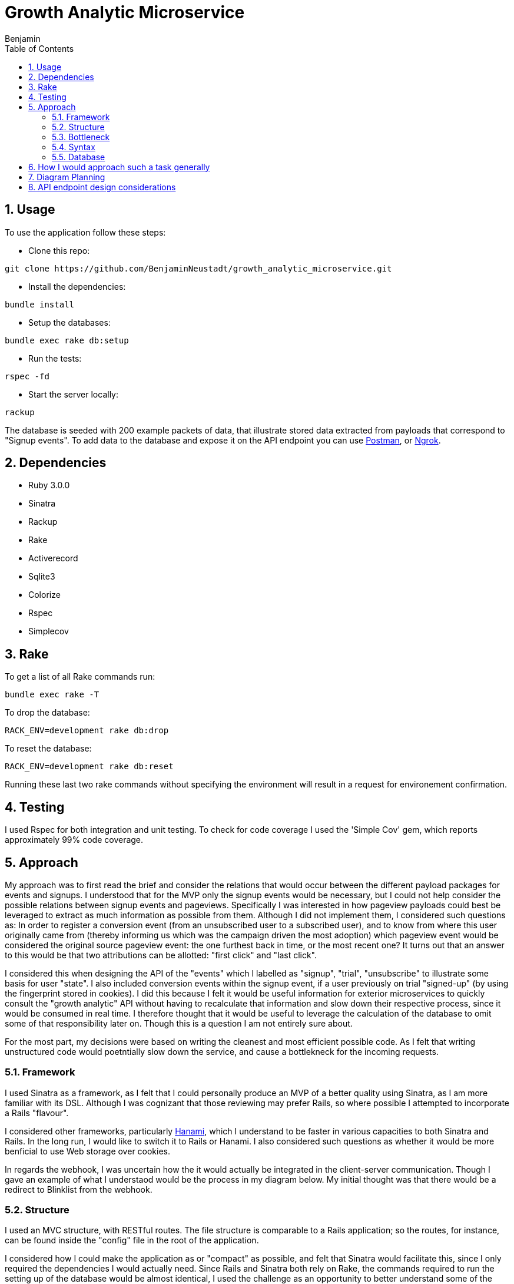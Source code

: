 = Growth Analytic Microservice
Benjamin b.james.neustadt@gmail.com
:author: Benjamin
:copyright: (C) 2022 {author}
:doctype: book
:experimental:
:header_footer: true
:icons: font
:sectnums:
:sourcedir: assets
:toc: left
:source-highlighter: highlight.js
:highlightjsdir: ./highlight
//URLs
:url-postman: https://www.postman.com/
:url-ngrok: https://ngrok.com/
:url-hanami: https://hanamirb.org/blog/2020/02/26/introducing-hanami-api/#memory

== Usage

To use the application follow these steps:

- Clone this repo:

[source, sh]
----
git clone https://github.com/BenjaminNeustadt/growth_analytic_microservice.git
----

- Install the dependencies:

[source, sh]
----
bundle install
----

- Setup the databases:

[source, sh]
----
bundle exec rake db:setup
----

- Run the tests:

[source, sh]
----
rspec -fd
----

- Start the server locally:

[source, sh]
----
rackup
----

The database is seeded with 200 example packets of data, that illustrate stored data extracted from payloads that correspond to "Signup events".
To add data to the database and expose it on the API endpoint you can use {url-postman}[Postman], or {url-ngrok}[Ngrok].

== Dependencies

- Ruby 3.0.0

- Sinatra

- Rackup

- Rake

- Activerecord

- Sqlite3

- Colorize

- Rspec

- Simplecov

== Rake

To get a list of all Rake commands run:

[source, sh]
----
bundle exec rake -T
----

To drop the database: 

[source, sh]
----
RACK_ENV=development rake db:drop
----

To reset the database:

[source, sh]
----
RACK_ENV=development rake db:reset
----

Running these last two rake commands without specifying the environment will result in a request for environement confirmation.

== Testing

I used Rspec for both integration and unit testing.
To check for code coverage I used the 'Simple Cov' gem, which reports approximately 99% code coverage.

== Approach

My approach was to first read the brief and consider the relations that would occur between the different payload packages for events and signups.
I understood that for the MVP only the signup events would be necessary, but I could not help consider the possible relations between signup events and pageviews.
Specifically I was interested in how pageview payloads could best be leveraged to extract as much information as possible from them.
Although I did not implement them, I considered such questions as:
In order to register a conversion event (from an unsubscribed user to a subscribed user),
and to know from where this user originally came from (thereby informing us which was the campaign driven the most adoption) which pageview event would be considered the original source pageview event: the one furthest back in time, or the most recent one?
It turns out that an answer to this would be that two attributions can be allotted: "first click" and "last click".

I considered this when designing the API of the "events" which I labelled as "signup", "trial", "unsubscribe" to illustrate some basis for user "state".
I also included conversion events within the signup event, if a user previously on trial "signed-up" (by using the fingerprint stored in cookies).
I did this because I felt it would be useful information for exterior microservices to quickly consult the "growth analytic" API without having to recalculate that information and slow down their respective process, since it would be consumed in real time.
I therefore thought that it would be useful to leverage the calculation of the database to omit some of that responsibility later on.
Though this is a question I am not entirely sure about.

For the most part, my decisions were based on writing the cleanest and most efficient possible code. As I felt that writing unstructured code would poetntially slow down the service,
and cause a bottlekneck for the incoming requests.

=== Framework

I used Sinatra as a framework, as I felt that I could personally produce an MVP of a better quality using Sinatra, as I am more familiar with its DSL.
Although I was cognizant that those reviewing may prefer Rails, so where possible I attempted to incorporate a Rails "flavour".

I considered other frameworks, particularly {url-hanami}[Hanami], which I understand to be faster in various capacities to both Sinatra and Rails.
In the long run, I would like to switch it to Rails or Hanami.
I also considered such questions as whether it would be more benficial to use Web storage over cookies.

In regards the webhook, I was uncertain how the it would actually be integrated in the client-server communication.
Though I gave an example of what I understaod would be the process in my diagram below.
My initial thought was that there would be a redirect to Blinklist from the webhook.

=== Structure

I used an MVC structure, with RESTful routes.
The file structure is comparable to a Rails application; so the routes, for instance, can be found inside the "config" file in the root of the application.

I considered how I could make the application as or "compact" as possible, and felt that Sinatra would facilitate this, since I only required the dependencies I would actually need.
Since Rails and Sinatra both rely on Rake, the commands required to run the setting up of the database would be almost identical,
I used the challenge as an opportunity to better understand some of the ideas behind Rails, but was cognizant to keep the code as DRY as possible.
In some places however I was unsure if certain refactoring would cause a problem for speed.
For example, both POST routes of "signup events" and "pageviews" currently use `process_webhook_payload` in "app/controllers/'endpoints.rb".

=== Bottleneck

Some things that I considered to safeguard against potential request congestion, or overloading the server were:

- Load balancing, by distributing the traffic of requests across multiple servers we can improve the latency of the system.
- Using caching at the necessary application layers to boost the response time. 


Overall, the downside of using Sinatra was the longer build time, though untimately it was beneficial to me,
and in the long run these are some benefits that I considered:

1. Having built every aspect from the ground up I feel that I could personally more easily integrate new features or extensions.
2. I would eliminate some of the Rails magic by staying closer to Ruby language.
3. It would be easier for me to maintain.


=== Syntax

Regarding some aspects of the code syntax where I was inspired by "Rails flavour",
besides the file structure, here is an example in syntax:

[source, rb]
----
# Rails routes

Rails.application.routes.draw do
  root "articles#index"

  get "/articles", to: "articles#index"
end
----

[source, rb]
----
# Growth Analytic routes

module Routes

  def self.registered app
    app.post('/event') { process_webhook_payload }

    app.get('/') { event_endpoint }
  end

end
----


=== Database

For the purposes of the MVP I used SQLite3, and the ActiveRecord ORM. Another database could easily be switched out for this one,
I feel the database choice for this service would be important, and I feel a relatinoal database would be optimal, as we would be prioritizing for the strong consistency requirement.

== How I would approach such a task generally

1. Notes, initial thoughts, research!
2. Diagramming (see below)
4. Test
5. Build routes
6. Test
7. Build things inside one file and gradually extract/refactor outwards
8. Setup an ORM and a storage file
9. Create seed data and use a service to post mock data

I would normally write tests first, and follow a test driven development process.
This instance was something of an anomaly as I played around with inserting mock data through the webhooks, and then found that I had not written tests.
So I then did regression testing. Having done so I felt more confident in refactoring.
I then fell back on test driven development when adding other routes and logic, specifically for the 'PageView' class that had not yet been written.
My main concern was really the attributions, so I spent a good deal of time considering those, I have left my initial notes on the API design at the end of this README.


== Diagram Planning


                              |-------------------------------+                            +-----------------------+
                              |                               |                            |                       |
                              |        CLIENT                 |                   🔎       |   _FACEBOOK AD_       |          POST                     +----------------------+
                              |                               | -------------------------> |                       | ----------------------------->    |      🕸️ 🕸️ 🕸️        |
                              |            💻                 |                            |                       |                                   |                      | -------------------------------->     CALLS THE EVENT AND DROPS OFF THE PAYLOAD
                              |                               |                            |                       |                                   |    **WEBHOOK**       |                       ++-----------------------------------------------------------++
                              |-------------------------------+ ---------------+           |                       |                                   |                      |                       || PAYLOAD =                                                 ||
                                                                               |           +-----------------------+                                   |    2 entry points    |                       || {                                                         ||
                                          |                                    |           +-----------------------+                                   |                      |                       ||    fingerprint: "b998efcb-1af3-4149-9b56-34c4482f6606",   ||
                                          |                                    |           |                       |                                   |    1 endpoint        |                       ||    user_id: null,                                         ||
                                          |  If user clicks directly           |    🔎     |    _GOOGLE AD_        |------------------------------>    |    exposing data     |                       ||    url: "https://www.blinkist.com/en",                    ||
                                          |  It first reroutes to webhook      +-------->  |                       |                                   |    to be consumed    |                       ||    referrer_url: null,                                    ||
                                          |  to give the data                              |                       |                                   |    by other micro-   |                       ||    created_at: "2023-01-20 13:59:56.437947 UTC"           ||
                                          ▽                                                |                       |                                   |    service           |                       ||  }                                                        ||
                              +-------------------------------|                            +-----------------------+                                   |        =             |                       ||                                                           ||
                              |                               |                            On some websites you can attach a webhook                   |       API            |                       ||                                                           ||
                              |        BLINKIST               |                            to an ad, which helps you tally views                       |                      |                       ||  The data is passed somewhere (i.e. a database)           ||
                              |                               |                     🔎                                                                 |    (REDIRECT/POST)   |                       ||  in our case using an ORM, some operations can be performed|
                              |        📖                     | ------------------------------------------------------------------------------------>  |                      |                       ||  immediately to leverage the power of database calc       ||
                              |                               |  <-------------------------------------------------------------------------------------+----------------------+                       ||                                                           ||
                              |                               |                                                                                                   |                                   ++-----------------------------------------------------------++
                              |                               |                                                                                                   |
                              +-------------------------------+                                                                                        +----------+----------+
                                                                                                                                                       |                     |
                                                                                                                                                       | 3rd ENDPOINT API    |
                                                                                                                                               +---------------------------------------------+----------------+
                                                                                                                                               |                                                              |
                                                                                                                                               |  {response: status ok,                                       |
                                                                                                                                               |    users: {                                                  |
                                                                                                                                               |    id:                                                       |
                                                                                                                                               |    attributions:                                             |
                                                                                                                                               |    users: {                                                  |
                                                                                                                                               |       user_1: {                                              |
                                                                                                                                               |         fingerprint:                                         |
                                                                                                                                               |         url:                                                 |
                                                                                                                                               |         url_referrer:                                        |
                                                                                                                                               |         created_at:                                          |
                                                                                                                                               |       }                                                      |
                                                                                                                                               |   conversion_events: some stuff,                             |
                                                                                                                                               ||   ROI_of_campaigns: some calculation of                     |
                                                                                                                                               |                      campaign price vs how many new signups  |
                                                                                                                                               |   [...]                                                      |
                                                                                                                                               |                                                              |
                                                                                                                                               |                                                              |
                                                                                                                                               |                                                              |
                                                                                                                                               |                                                              |
                                                                                                                                               |                                                              |
                                                                                                                                               |                                                              |
                                                                                                                                               | }             (DRAFT)                                        |
                                                                                                                                               +---------------------------------------------+----------------+
                                                                                                                                                        ^             ^           ^            ^
                                                                                                                                                        |             |           |            |
                                                                                                                                                        |             |           |            |
                                                                                                                                                        |             |           |            |
                                                                                                                                                        |             |           |            |
                                                                                                                                                        |             |           |            |
                                                                                                                                                        |             |           |            |
                                                                                                                                                        |             |           |            |
                                                                                                                                                        |             |           |            |
                                                                                                                                                        |             |           |            |
                                                                                                                                                       +-------------------------------------------------------------------------+
                                                                                                                                                       | OTHER MICROSERVICES THAT CAN PERFORM BUSINESS LOGIC ON THE STORED DATA, |
                                                                                                                                                       | AFTER CONSUMING IT                                                      |
                                                                                                                                                       |                                                                         |
                                                                                                                                                       | EXAMPLES:                                                               |
                                                                                                                                                       | - REPORTING CONVERSION EVENTS                                           |
                                                                                                                                                       | - CALCULATING ROI OF CAMPAIGNS                                          |
                                                                                                                                                       | - MAKE CAMPAIGN BIDDING DECISIONS                                       |
                                                                                                                                                       +-------------------------------------------------------------------------+




== API endpoint design considerations

:NOTE:
The benefit of a microservice is that it can do ONE small and well defined operation.
Therefore, the API endpoint that exposes the data should not do any more than it absolutely needs to.
That will be the role of other services.
This service will only store and provide for later use the valuable data.
This is one step in the process. It's the entry point for the data, it is only the data factory.

[source, txt]
----

 Real-time
     JSON return
     Must be fast
     Multiple different query points


 Reporting conversion events (USER)
         User focused
         Time/date range

         WHERE did they come from, when + insights
             WHERE
             when
                 HOW LONG AGO
             How many pages viewed before conversion + after conversion


 Calculate ROI (Source + Campaign) ?include=users
         viewed
         signedup
         took (average, fasted, longest)
         How many pages viewed before conversion + after conversion (averages)

         optionally include all user ids


 Campaign Bidding Decisions (SOURCE)
         FOR EACH SOURCE
             volume (how many)
             signedup
             took (average, fasted, longest)
             How many pages viewed before conversion + after conversion (averages)



 New signup from campaign 3
                 Read count = 123
                     count + 1 = 124
                     save
 New signup from campaign 3
                 Read count = 123
                     count + 1 = 124
                     save

----
